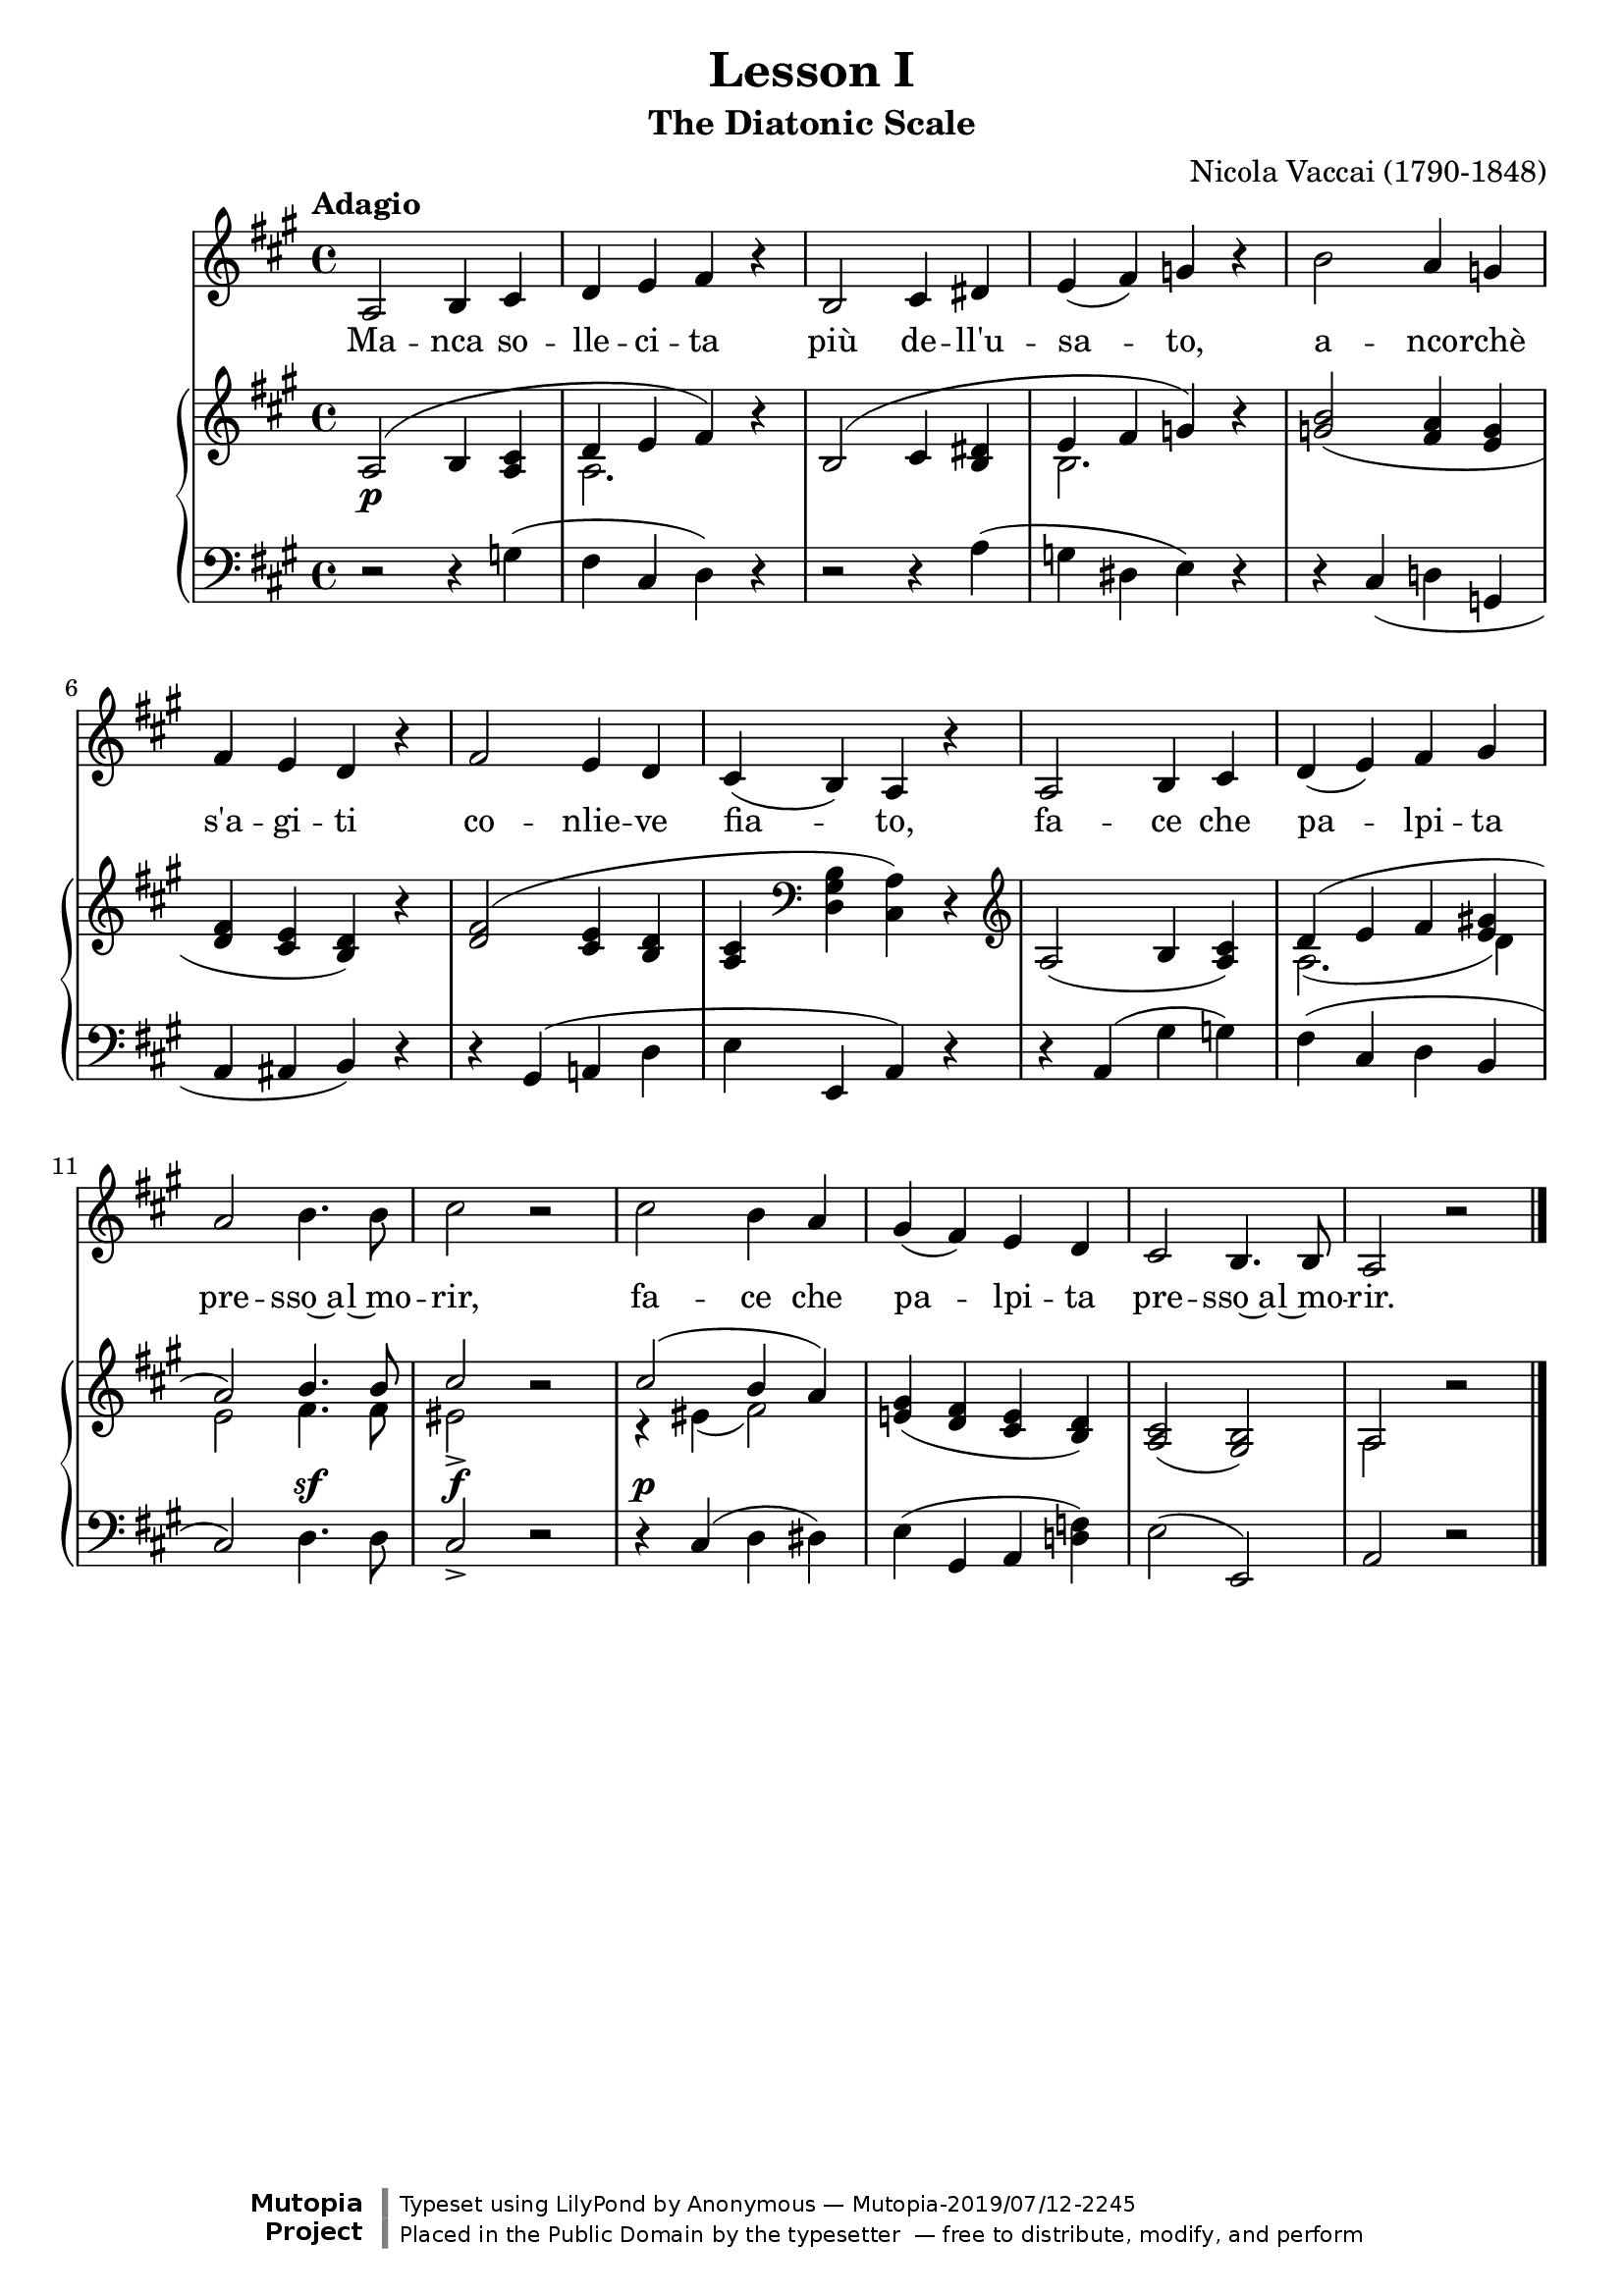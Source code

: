 \version "2.18.2"

\midi {
  \tempo 4 = 75
  \context {
    \Voice
    \remove "Dynamic_performer"
  }
}

\header {
  title = "Lesson I"
  subtitle = "The Diatonic Scale"
  composer = "Nicola Vaccai (1790-1848)"

  style = "Romantic"
  maintainer = "Anonymous"
  mutopiacomposer = "VaccaiN"
  mutopiainstrument = "Voice (Baritone), Piano"
  mutopiatitle = "Lesson I, The Diatonic Scale"
  license = "Public Domain"
  source = "Practical Vocal Method for Alto, Baritone / New York: G. Schirmer, 1894. (IMSLP38823-PMLP85474)"
  footer = "Mutopia-2019/07/12-2245"
  copyright = \markup {\override #'(font-name . "DejaVu Sans, Bold") \override #'(baseline-skip . 0) \right-column {\with-url #"http://www.MutopiaProject.org" {\abs-fontsize #9  "Mutopia " \concat {\abs-fontsize #12 \with-color #white "ǀ" \abs-fontsize #9 "Project "}}}\override #'(font-name . "DejaVu Sans, Bold") \override #'(baseline-skip . 0 ) \center-column {\abs-fontsize #11.9 \with-color #grey \bold {"ǀ" "ǀ"}}\override #'(font-name . "DejaVu Sans,sans-serif") \override #'(baseline-skip . 0) \column { \abs-fontsize #8 \concat {"Typeset using " \with-url #"http://www.lilypond.org" "LilyPond " "by " \maintainer " — " \footer}\concat {\concat {\abs-fontsize #8 { "Placed in the " \with-url #"http://creativecommons.org/licenses/publicdomain" "Public Domain" " by the typesetter " " — free to distribute, modify, and perform" }}\abs-fontsize #13 \with-color #white "ǀ" }}}
  tagline = ##f
}

global = {
  \tempo Adagio
  \key a \major
  \time 4/4

  s1*5 \break
  s1*5 \break
  s1*6 \break
  \bar "|."
}

voice = \relative c' {
  a2 b4 cis |
  d4 e fis r |
  b,2 cis4 dis |
  e4( fis) g r |
  b2 a4 g |

    \barNumberCheck 6

  fis4 e d r |
  fis2 e4 d |
  cis4( b) a r |
  a2 b4 cis |
  d4( e) fis gis |

    \barNumberCheck 11

  a2 b4. b8 |
  cis2 r |
  cis2 b4 a |
  gis4( fis) e d |
  cis2 b4. b8 |
  a2 r |
}

text = \lyricmode {
  Ma -- nca so -- lle -- ci -- ta più de -- ll'u -- sa -- to, a -- nco -- rchè
  s'a -- gi -- ti co -- nlie -- ve fia -- to, fa -- ce che pa -- lpi -- ta
  pre -- sso~a -- l~mo -- rir, fa -- ce che pa -- lpi -- ta pre -- sso~a -- l~mo -- rir.
}

%{
Manca sollecita
più dell'usato,
ancorchè s'agiti
conlieve fiato,
face che palpita
presso al morir.
%}

upper = \relative c' {
  <<
    {
      \shape #'((0 . 0) (0 . 1.5) (0 . 1) (0 . 0)) Slur a2( b4 <a cis> |
      d4 e fis) b\rest |
      \shape #'((0 . 0) (0 . 1.5) (0 . 1) (0 . 0)) Slur b,2( cis4 <b dis> |
      e fis g) b\rest |
      <g b>2_( <fis a>4 <e g> |

        \barNumberCheck 6

      <d fis>4 <cis e> <b d>) b'\rest |
      \shape #'((0 . 0) (0 . 1) (0 . 1) (0 . 0)) Slur <d, fis>2( <cis e>4 <b d> |
      <a cis>4 \clef bass \stemDown <d, gis b> <cis a'>) \stemUp d\rest \clef treble |
      a'2_( b4 <a cis>) |
      d4( e fis <e gis!> |

        \barNumberCheck 11

      a2) b4. b8 |
      cis2 b\rest |
      cis2( b4 a) |
      <e! gis>4_( <d fis> <cis e> <b d>) |
      <a cis>2_( <gis b>) |
      a2 b'\rest |
    } \\ {
      s1 |
      a,2. s4 |
      s1 |
      b2. s4 |
      s1 |

        \barNumberCheck 6

      s1*4 |
      a2.( d4) |

        \barNumberCheck 11

      e2 fis4. fis8 |
      eis2-> s |
      r4 eis( fis2) |
      s1*2 |
      a,2 s |
    }
  >>
}

lower = \relative c' {
  r2 r4 g( |
  fis4 cis d) r |
  r2 r4 a'^( |
  g4 dis e) r |
  r4 cis_( d! g, |

    \barNumberCheck 6

  a4 ais b) r |
  r4 gis( a! d |
  e4 e, a) r |
  r4 a( gis' g) |
  fis4( cis d b |

    \barNumberCheck 11

  cis2) d4. d8 |
  cis2-> r |
  r4 cis( d dis) |
  e4( gis, a <d! f>) |
  \once \override Slur.positions = #'(0 . 0) e2( e, ) |
  a2 r |
}

dynamics = {
  s1\p |
  s1*4 |

    \barNumberCheck 6

  s1*5 |

    \barNumberCheck 11

  s2 s4.\sf s8 |
  s2\f s |
  s1\p |
  s1*3 |
}

\score {
  <<
    \new Staff \with { midiInstrument = "voice oohs" } <<
      \new Voice \global
      \new Voice = "voice" {
        \clef treble
        \voice
      }
      \new Lyrics \lyricsto "voice" \text
    >>
    \new PianoStaff \with { midiInstrument = "acoustic grand" } <<
      \new Staff = "upper" <<
        \clef treble
        \global
        \upper
      >>
      \new Dynamics = "dynamics" <<
        \global
        \dynamics
      >>
      \new Staff = "lower" <<
        \clef bass
        \global
        \lower
      >>
    >>
  >>

  \layout {}
  \midi {}
}
